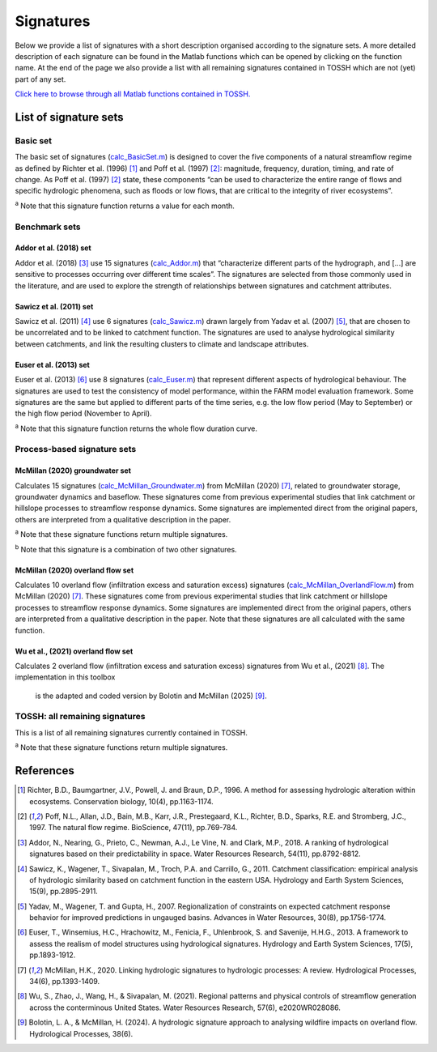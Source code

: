 .. _p2_signatures:

Signatures
==========

Below we provide a list of signatures with a short description organised according to the signature sets. 
A more detailed description of each signature can be found in the Matlab functions which can be opened by clicking on the function name.
At the end of the page we also provide a list with all remaining signatures contained in TOSSH which are not (yet) part of any set.

`Click here to browse through all Matlab functions contained in TOSSH. <./_static/matlab/TOSSH_code/index.html>`_

List of signature sets
----------------------

 
Basic set
^^^^^^^^^
The basic set of signatures (`calc_BasicSet.m <./_static/matlab/TOSSH_code/TOSSH/TOSSH_code/calculation_functions/calc_BasicSet.html>`_) 
is designed to cover the five components of a natural streamflow regime 
as defined by Richter et al. (1996) [1]_ and Poff et al. (1997) [2]_: 
magnitude, frequency, duration, timing, and rate of change.
As Poff et al. (1997) [2]_ state, these components “can be used to characterize the entire range of flows 
and specific hydrologic phenomena, such as floods or low flows, that are critical to the integrity of river ecosystems”. 

.. csv-table:: Basic set
   :file: ./_static/basic_set.csv
   :header-rows: 1
   :delim: ;

:sup:`a` Note that this signature function returns a value for each month.


Benchmark sets 
^^^^^^^^^^^^^^

Addor et al. (2018) set
"""""""""""""""""""""""
Addor et al. (2018) [3]_ use 15 signatures (`calc_Addor.m <./_static/matlab/TOSSH_code/TOSSH/TOSSH_code/calculation_functions/calc_Addor.html>`_) 
that “characterize different parts of the hydrograph, 
and [...] are sensitive to processes occurring over different time scales”. 
The signatures are selected from those commonly used in the literature, 
and are used to explore the strength of relationships between signatures and catchment attributes.

.. csv-table:: Addor et al. (2018)
   :file: ./_static/addor.csv
   :header-rows: 1
   :delim: ;


Sawicz et al. (2011) set
""""""""""""""""""""""""
Sawicz et al. (2011) [4]_ use 6 signatures (`calc_Sawicz.m <./_static/matlab/TOSSH_code/TOSSH/TOSSH_code/calculation_functions/calc_Sawicz.html>`_) 
drawn largely from Yadav et al. (2007) [5]_, 
that are chosen to be uncorrelated and to be linked to catchment function. 
The signatures are used to analyse hydrological similarity between catchments, 
and link the resulting clusters to climate and landscape attributes.

.. csv-table:: Sawicz et al. (2011)
   :file: ./_static/sawicz.csv
   :header-rows: 1
   :delim: ;


Euser et al. (2013) set 
"""""""""""""""""""""""
Euser et al. (2013) [6]_ use 8 signatures (`calc_Euser.m <./_static/matlab/TOSSH_code/TOSSH/TOSSH_code/calculation_functions/calc_Euser.html>`_) 
that represent different aspects of hydrological behaviour. 
The signatures are used to test the consistency of model performance, 
within the FARM model evaluation framework.
Some signatures are the same but applied to different parts of the time series, e.g. the low flow period (May to September) or the high flow period (November to April).

.. csv-table:: Euser et al. (2011)
   :file: ./_static/euser.csv
   :header-rows: 1
   :delim: ;

:sup:`a` Note that this signature function returns the whole flow duration curve.


Process-based signature sets 
^^^^^^^^^^^^^^^^^^^^^^^^^^^^

McMillan (2020) groundwater set
"""""""""""""""""""""""""""""""
Calculates 15 signatures (`calc_McMillan_Groundwater.m <./_static/matlab/TOSSH_code/TOSSH/TOSSH_code/calculation_functions/calc_McMillan_Groundwater.html>`_)
from McMillan (2020) [7]_, related to groundwater 
storage, groundwater dynamics and baseflow. These signatures come from 
previous experimental studies that link catchment or hillslope 
processes to streamflow response dynamics. Some signatures are 
implemented direct from the original papers, others are interpreted
from a qualitative description in the paper.

.. csv-table:: McMillan (2020) groundwater set
   :file: ./_static/groundwater.csv
   :header-rows: 1
   :delim: ;
   
:sup:`a` Note that these signature functions return multiple signatures.

:sup:`b` Note that this signature is a combination of two other signatures.


McMillan (2020) overland flow set
"""""""""""""""""""""""""""""""""
Calculates 10 overland flow (infiltration excess and saturation excess)
signatures (`calc_McMillan_OverlandFlow.m <./_static/matlab/TOSSH_code/TOSSH/TOSSH_code/calculation_functions/calc_McMillan_OverlandFlow.html>`_)
from McMillan (2020) [7]_. These signatures come from previous
experimental studies that link catchment or hillslope processes to
streamflow response dynamics. Some signatures are implemented direct
from the original papers, others are interpreted from a qualitative
description in the paper. 
Note that these signatures are all calculated with the same function.

.. csv-table:: McMillan (2020) overland flow set
   :file: ./_static/overland_flow.csv
   :header-rows: 1
   :delim: ;

Wu et al., (2021) overland flow set
"""""""""""""""""""""""""""""""""
Calculates 2 overland flow (infiltration excess and saturation excess)
signatures from Wu et al., (2021) [8]_. The implementation in this toolbox
 is the adapted and coded version by Bolotin and McMillan (2025) [9]_. 

.. csv-table:: Wu et al., (2021) overland flow set
   :file: ./_static/overland_flow_Wu.csv
   :header-rows: 1
   :delim: ;


TOSSH: all remaining signatures
^^^^^^^^^^^^^^^^^^^^^^^^^^^^^^^

This is a list of all remaining signatures currently contained in TOSSH.

..
	(`calc_All.m <./_static/matlab/TOSSH_code/TOSSH/TOSSH_code/calculation_functions/calc_All.html>`_)


.. csv-table:: All remaining signatures
   :file: ./_static/remaining_signatures.csv
   :header-rows: 1
   :delim: ;
   
:sup:`a` Note that these signature functions return multiple signatures.

References
----------

.. [1] Richter, B.D., Baumgartner, J.V., Powell, J. and Braun, D.P., 1996. A method for assessing hydrologic alteration within ecosystems. Conservation biology, 10(4), pp.1163-1174.

.. [2] Poff, N.L., Allan, J.D., Bain, M.B., Karr, J.R., Prestegaard, K.L., Richter, B.D., Sparks, R.E. and Stromberg, J.C., 1997. The natural flow regime. BioScience, 47(11), pp.769-784.

.. [3] Addor, N., Nearing, G., Prieto, C., Newman, A.J., Le Vine, N. and Clark, M.P., 2018. A ranking of hydrological signatures based on their predictability in space. Water Resources Research, 54(11), pp.8792-8812.

.. [4] Sawicz, K., Wagener, T., Sivapalan, M., Troch, P.A. and Carrillo, G., 2011. Catchment classification: empirical analysis of hydrologic similarity based on catchment function in the eastern USA. Hydrology and Earth System Sciences, 15(9), pp.2895-2911.

.. [5] Yadav, M., Wagener, T. and Gupta, H., 2007. Regionalization of constraints on expected catchment response behavior for improved predictions in ungauged basins. Advances in Water Resources, 30(8), pp.1756-1774.

.. [6] Euser, T., Winsemius, H.C., Hrachowitz, M., Fenicia, F., Uhlenbrook, S. and Savenije, H.H.G., 2013. A framework to assess the realism of model structures using hydrological signatures. Hydrology and Earth System Sciences, 17(5), pp.1893-1912.

.. [7] McMillan, H.K., 2020. Linking hydrologic signatures to hydrologic processes: A review. Hydrological Processes, 34(6), pp.1393-1409.

.. [8] Wu, S., Zhao, J., Wang, H., & Sivapalan, M. (2021). Regional patterns and physical controls of streamflow generation across the conterminous United States. Water Resources Research, 57(6), e2020WR028086.

.. [9] Bolotin, L. A., & McMillan, H. (2024). A hydrologic signature approach to analysing wildfire impacts on overland flow. Hydrological Processes, 38(6). 

